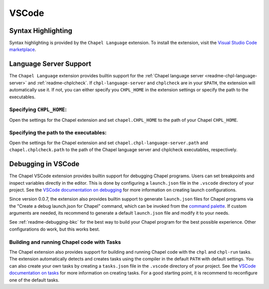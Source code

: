 .. _vscode:

VSCode
------

.. _vscode-syntax:

Syntax Highlighting
~~~~~~~~~~~~~~~~~~~

Syntax highlighting is provided by the ``Chapel Language`` extension.
To install the extension, visit the
`Visual Studio Code marketplace <https://marketplace.visualstudio.com/items?itemName=chpl-hpe.chapel-vscode>`_.

.. _vscode-lsp:

Language Server Support
~~~~~~~~~~~~~~~~~~~~~~~

The ``Chapel Language`` extension provides builtin support for the :ref:`Chapel
language server <readme-chpl-language-server>` and :ref:`readme-chplcheck`. If
``chpl-language-server`` and ``chplcheck`` are in your ``$PATH``, the extension
will automatically use it. If not, you can either specify you ``CHPL_HOME`` in
the extension settings or specify the path to the executables.

Specifying ``CHPL_HOME``:
^^^^^^^^^^^^^^^^^^^^^^^^^

Open the settings for the Chapel extension and set ``chapel.CHPL_HOME`` to the
path of your Chapel ``CHPL_HOME``.

Specifying the path to the executables:
^^^^^^^^^^^^^^^^^^^^^^^^^^^^^^^^^^^^^^^

Open the settings for the Chapel extension and set
``chapel.chpl-language-server.path`` and ``chapel.chplcheck.path`` to the path
of the Chapel language server and chplcheck executables, respectively.


.. _vscode-debugging:

Debugging in VSCode
~~~~~~~~~~~~~~~~~~~

The Chapel VSCode extension provides builtin support for debugging Chapel
programs. Users can set breakpoints and inspect variables directly in the
editor. This is done by configuring a ``launch.json`` file in the ``.vscode``
directory of your project. See the `VSCode documentation on debugging
<https://code.visualstudio.com/docs/debugtest/debugging>`_ for more information
on creating launch configurations.

Since version 0.0.7, the extension also provides builtin support to generate
``launch.json`` files for Chapel programs via the "Create a debug launch.json
for Chapel" command, which can be invoked from the `command palette
<https://code.visualstudio.com/docs/getstarted/userinterface#_command-palette>`_.
If custom arguments are needed, its recommend to generate a default
``launch.json`` file and modify it to your needs.

.. image:: editors/vscode-debug.png
  :alt: Screenshot of using the Chapel extension to generate a launch.json configuration file for Chapel

See :ref:`readme-debugging-bkc` for the best way to build your Chapel program
for the best possible experience. Other configurations do work, but this works
best.

Building and running Chapel code with Tasks
^^^^^^^^^^^^^^^^^^^^^^^^^^^^^^^^^^^^^^^^^^^

The Chapel extension also provides support for building and running Chapel code
with the ``chpl`` and ``chpl-run`` tasks. The extension automatically detects
and creates tasks using the compiler in the default ``PATH`` with default
settings. You can also create your own tasks by creating a ``tasks.json`` file
in the ``.vscode`` directory of your project. See the `VSCode documentation on tasks
<https://code.visualstudio.com/docs/editor/tasks>`_ for more information on
creating tasks. For a good starting point, it is recommend to reconfigure one of
the default tasks.
